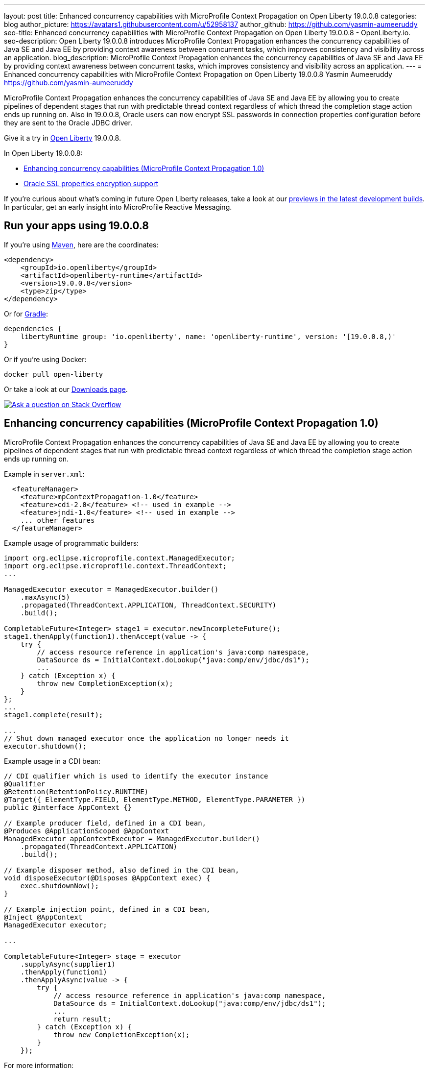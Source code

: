 ---
layout: post
title: Enhanced concurrency capabilities with MicroProfile Context Propagation on Open Liberty 19.0.0.8
categories: blog
author_picture: https://avatars1.githubusercontent.com/u/52958137
author_github: https://github.com/yasmin-aumeeruddy
seo-title: Enhanced concurrency capabilities with MicroProfile Context Propagation on Open Liberty 19.0.0.8 - OpenLiberty.io.
seo-description: Open Liberty 19.0.0.8 introduces MicroProfile Context Propagation enhances the concurrency capabilities of Java SE and Java EE by providing context awareness between concurrent tasks, which improves consistency and visibility across an application.
blog_description: MicroProfile Context Propagation enhances the concurrency capabilities of Java SE and Java EE by providing context awareness between concurrent tasks, which improves consistency and visibility across an application.
---
= Enhanced concurrency capabilities with MicroProfile Context Propagation on Open Liberty 19.0.0.8
Yasmin Aumeeruddy <https://github.com/yasmin-aumeeruddy>

MicroProfile Context Propagation enhances the concurrency capabilities of Java SE and Java EE by allowing you to create pipelines of dependent stages that run with predictable thread context regardless of which thread the completion stage action ends up running on. Also in 19.0.0.8, Oracle users can now encrypt SSL passwords in connection properties configuration before they are sent to the Oracle JDBC driver.

 
Give it a try in link:/about/[Open Liberty] 19.0.0.8.

In Open Liberty 19.0.0.8:

* <<mcp1, Enhancing concurrency capabilities (MicroProfile Context Propagation 1.0)>>
* <<ssl, Oracle SSL properties encryption support>>

If you're curious about what's coming in future Open Liberty releases, take a look at our <<previews,previews in the latest development builds>>. In particular, get an early insight into MicroProfile Reactive Messaging.

== Run your apps using 19.0.0.8

If you're using link:/guides/maven-intro.html[Maven], here are the coordinates:

[source,xml]
----
<dependency>
    <groupId>io.openliberty</groupId>
    <artifactId>openliberty-runtime</artifactId>
    <version>19.0.0.8</version>
    <type>zip</type>
</dependency>
----

Or for link:/guides/gradle-intro.html[Gradle]:

[source,gradle]
----
dependencies {
    libertyRuntime group: 'io.openliberty', name: 'openliberty-runtime', version: '[19.0.0.8,)'
}
----

Or if you're using Docker:

[source]
----
docker pull open-liberty
----

Or take a look at our link:/downloads/[Downloads page].

[link=https://stackoverflow.com/tags/open-liberty]
image::/img/blog/blog_btn_stack.svg[Ask a question on Stack Overflow, align="center"]


[#mcp1]
== Enhancing concurrency capabilities (MicroProfile Context Propagation 1.0)

MicroProfile Context Propagation enhances the concurrency capabilities of Java SE and Java EE by allowing you to create pipelines of dependent stages that run with predictable thread context regardless of which thread the completion stage action ends up running on.

Example in `server.xml`:
[source,xml]
----
  <featureManager>
    <feature>mpContextPropagation-1.0</feature>
    <feature>cdi-2.0</feature> <!-- used in example -->
    <feature>jndi-1.0</feature> <!-- used in example -->
    ... other features
  </featureManager>
----

Example usage of programmatic builders:
[source,java]
----
import org.eclipse.microprofile.context.ManagedExecutor;
import org.eclipse.microprofile.context.ThreadContext;
...

ManagedExecutor executor = ManagedExecutor.builder()
    .maxAsync(5)
    .propagated(ThreadContext.APPLICATION, ThreadContext.SECURITY)
    .build();

CompletableFuture<Integer> stage1 = executor.newIncompleteFuture();
stage1.thenApply(function1).thenAccept(value -> {
    try {
        // access resource reference in application's java:comp namespace,
        DataSource ds = InitialContext.doLookup("java:comp/env/jdbc/ds1");
        ...
    } catch (Exception x) {
        throw new CompletionException(x);
    }
};
...
stage1.complete(result);

...
// Shut down managed executor once the application no longer needs it
executor.shutdown();

----

Example usage in a CDI bean:
[source,java]
----
// CDI qualifier which is used to identify the executor instance
@Qualifier
@Retention(RetentionPolicy.RUNTIME)
@Target({ ElementType.FIELD, ElementType.METHOD, ElementType.PARAMETER })
public @interface AppContext {}

// Example producer field, defined in a CDI bean,
@Produces @ApplicationScoped @AppContext
ManagedExecutor appContextExecutor = ManagedExecutor.builder()
    .propagated(ThreadContext.APPLICATION)
    .build();

// Example disposer method, also defined in the CDI bean,
void disposeExecutor(@Disposes @AppContext exec) {
    exec.shutdownNow();
}

// Example injection point, defined in a CDI bean,
@Inject @AppContext
ManagedExecutor executor;

...

CompletableFuture<Integer> stage = executor
    .supplyAsync(supplier1)
    .thenApply(function1)
    .thenApplyAsync(value -> {
        try {
            // access resource reference in application's java:comp namespace,
            DataSource ds = InitialContext.doLookup("java:comp/env/jdbc/ds1");
            ...
            return result;
        } catch (Exception x) {
            throw new CompletionException(x);
        }
    });
----

For more information:

* link:/blog/2019/08/16/microprofile-context-propagation.html[Nathan's blog post]
* link:https://github.com/eclipse/microprofile-context-propagation/releases/tag/1.0[Spec binaries and Maven coordinates]
* link:https://download.eclipse.org/microprofile/microprofile-context-propagation-1.0/microprofile-context-propagation.html[Context Propagation 1.0 specification]


//

[#ssl]
== Oracle SSL properties encryption support

Oracle users can set JDBC driver connection properties in the `connectionProperties` configuration element of `server.xml`. Those connection properties include `javax.net.sslKeyStorePassword` and `javax.net.sslTrustStorePassword` whose values are passwords. Until now, unlike many other config elements containing passwords, you could not encrypt these values and they had to be in clear text. From 19.0.0.8, you can encrypt those values and Open Liberty decrypts them before sending them to the Oracle JDBC driver. Passwords can be encrypted using the `encode` option of the Open Liberty `securityUtility` script in the `${wlp.install.dir}/bin` directory.

Example prior to 19.0.0.8:
[source]
----
<properties.oracle URL="jdbc:oracle:thin:@//...” connectionProperties="oracle.net.ssl_version=1.2;javax.net.ssl.keyStore=path-to-keystore/keystore.p12;javax.net.ssl.keyStorePassword=WooHoo; javax.net.ssl.trustStore= path-to-keystore/keystore.p12;javax.net.ssl.trustStorePassword=password”/>
----

Example after 19.0.0.8:
[source]
----
<properties.oracle URL="jdbc:oracle:thin:@//...” connectionProperties="oracle.net.ssl_version=1.2;javax.net.ssl.keyStore=path-to-keystore/keystore.p12;javax.net.ssl.keyStorePassword={xor}CDAwFzAw; javax.net.ssl.trustStore= path-to-keystore/keystore.p12;javax.net.ssl.trustStorePassword={aes}AAbk9iEIjV06JSZMTpsW+6B+TjN+XjB2bs8hii2uZuMu"/>
----

No more clear text SSL keystore passwords!

For more details about encrypting passwords for Liberty, see this link:https://www.ibm.com/support/knowledgecenter/en/SSD28V_liberty/com.ibm.websphere.wlp.core.doc/ae/rwlp_command_securityutil.html[Knowledge Center doc].


//

- - -

[#previews]
== Previews of early implementations available in development builds

You can now also try out early implementations of some new capabilities in the link:/downloads/#development_builds[latest Open Liberty development builds]:


//
* <<mpreactive,MicroProfile Reactive Messaging>>
* <<testingdb,Testing database connections in Liberty apps with REST APIs>>


These early implementations are not available in 19.0.0.8 but you can try them out in our daily Docker image by running `docker pull openliberty/daily`. Let us know what you think!

//

[#mpreactive]
=== Reactive messaging in microservices (MicroProfile Reactive Messaging)
An application using reactive messaging is composed of CDI beans consuming, producing, and processing messages passing along reactive streams. These messages can be internal to the application or can be sent and received via different message brokers.

Reactive Messaging provides a very easy to use way to send, receive, and process messages. With MicroProfile Reactive Messaging, you can annotate application beans' methods to have messages on a particular channel (@Incoming, @Outgoing, or both) and Liberty drives those methods appropriately as reactive streams publishers, subscribers, or processors.

To enable the feature include it in your `server.xml` feature list:

[source,xml]
----
<featureManager>
  <feature>mpReactiveMessaging-1.0</feature>
  ...
</featureManager>
----

With this feature in the OpenLiberty runtime, an application CDI bean can have one of its methods annotated as being message driven. In the example below, the method processes messages from the "greetings" channel:

[source,java]
----
@Incoming("greetings")
publicCompletionStage <Void> consume(Message<String> greeting ){
   return greeting.ack();
}
----

A channel represents a stream of messages of a given type and, usually, the same topic. Channels can operate locally within the process or use message brokers to send messages between services.

For example, with no code changes we could change the consume method above to subscribe to messages from the Kafka greetings topic using a Kafka connector like so:

[source,text]
----
mp.messaging.incoming.greetings.connector=io.openliberty.kafka
----

The `io.openliberty.kafka` connector operates according to the reactive messaging specification. For example the `consume` method above is, by default, set to consume messages from a Kafka topic queue. Further Kafka client properties can be set for the channel by setting properties that are picked up by the MicroProfile Config specification. For example, System properties via OpenLiberty's `bootstrap.properties` file or environment variables from OpenLiberty's `server.env` file. As per the reactive messaging specification the following configuration properties are passed
to the Kafka client:

[source,text]
----
mp.messaging.incoming.greetings.[PROPERTY-NAME]=value1
mp.messaging.connector.io.openliberty.kafka.[PROPERTY-NAME]=value2
----

These are passed to the Kafka Consumer factory method as:

[source,text]
----
PROPERTY-NAME=value
----

So, for example, a full set of properties to access IBM Public Cloud Event Streams could look like:

[source,text]
----
mp.messaging.connector.io.openliberty.kafka.bootstrap.servers=broker-1-eventstreams.cloud.ibm.com:9093,broker-2-eventstreams.cloud.ibm.com:9093
mp.messaging.connector.io.openliberty.kafka.sasl.jaas.config=org.apache.kafka.common.security.plain.PlainLoginModule required username="token" password="my-apikey";
mp.messaging.connector.io.openliberty.kafka.sasl.mechanism=PLAIN
mp.messaging.connector.io.openliberty.kafka.security.protocol=SASL_SSL
mp.messaging.connector.io.openliberty.kafka.ssl.protocol=TLSv1.2
----

When using Kafka-based channels, Open Liberty Reactive Messaging 1.0 loads the Kafka client classes using the application classloader. If you are using the `io.openliberty.kafka` connector to
read or write Kafka messages, include in your application a Kafka client API jar that is compatible with your Kafka server. For example, the `/WEB-INF/lib/` folder would be a suitable place to place a Kafka client JAR when building the application's `.war` file.

This is an early release of the Open Liberty Reactive Messaging Kafka connector. We will look to provide more support for sensible defaults and cloud binding information such as Cloud Foundry's `VCAP_SERVICES` environment variable in the 1.0 release.



Find out more in the link:https://download.eclipse.org/microprofile/microprofile-reactive-messaging-1.0/microprofile-reactive-messaging-spec.pdf[MicroProfile Reactive Messaging spec].


//

[#testingdb]
=== Testing database connections in Liberty apps with REST APIs

How many times have you had to write a server-side test that gets a connection just to check if your configuration is valid and your app can connect to your database? Now by utilizing the REST API provided by the configValidator-1.0 beta feature, you can validate supported elements of your configuration via REST endpoints.

To enable these REST endpoints, add the configValidator-1.0 beta feature to any server using JDBC, JCA, or JMS technologies. For more information checkout this link:/blog/2019/05/24/testing-database-connections-REST-APIs.html[blog post].

[source,xml]
----
<featureManager>
    <feature>configValidator-1.0</feature>
</featureManager>
----
//

View the list of fixed bugs from https://github.com/OpenLiberty/open-liberty/issues?utf8=%E2%9C%93&q=label%3Arelease%3A19008+label%3A%22release+bug%22[19.0.0.8]
